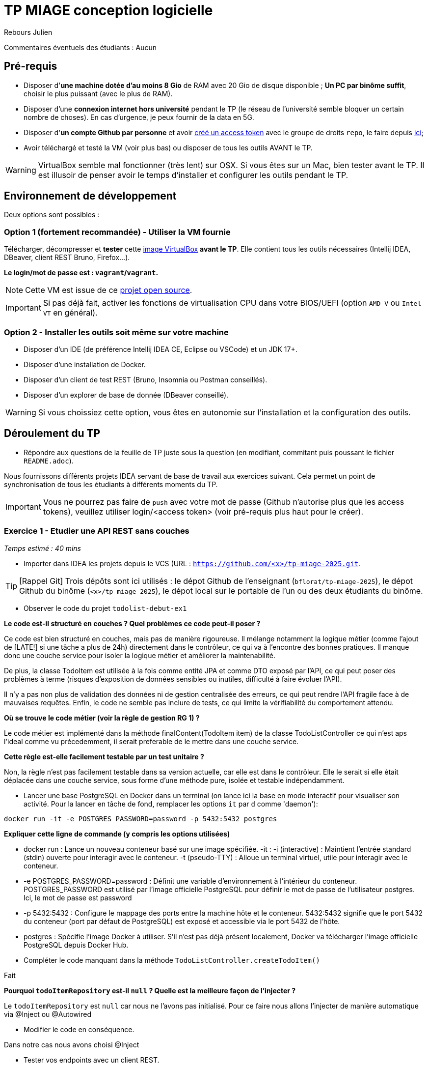 # TP MIAGE conception logicielle

Rebours Julien

Commentaires éventuels des étudiants : Aucun

## Pré-requis 

* Disposer d'**une machine dotée d'au moins 8 Gio** de RAM avec 20 Gio de disque disponible ; **Un PC par binôme suffit**, choisir le plus puissant (avec le plus de RAM).
* Disposer d'une **connexion internet hors université** pendant le TP (le réseau de l'université semble bloquer un certain nombre de choses). En cas d'urgence, je peux fournir de la data en 5G.
* Disposer d'**un compte Github par personne** et avoir https://docs.github.com/en/authentication/keeping-your-account-and-data-secure/creating-a-personal-access-token[créé un access token] avec le groupe de droits `repo`, le faire depuis https://github.com/settings/tokens[ici];
* Avoir téléchargé et testé la VM (voir plus bas) ou disposer de tous les outils AVANT le TP.

WARNING: VirtualBox semble mal fonctionner (très lent) sur OSX. Si vous êtes sur un Mac, bien tester avant le TP. Il est illusoir de penser avoir le temps d'installer et configurer les outils pendant le TP.

## Environnement de développement

Deux options sont possibles :

### Option 1 (fortement recommandée) - Utiliser la VM fournie

Télécharger, décompresser et *tester* cette https://public.florat.net/cours_miage/vm-tp-miage.ova[image VirtualBox] *avant le TP*. Elle contient tous les outils nécessaires (Intellij IDEA, DBeaver, client REST Bruno, Firefox...).

**Le login/mot de passe est : `vagrant`/`vagrant`.**

NOTE: Cette VM est issue de ce https://github.com/bflorat/vm-dev[projet open source].

IMPORTANT: Si pas déjà fait, activer les fonctions de virtualisation CPU dans votre BIOS/UEFI (option `AMD-V` ou `Intel VT` en général).

### Option 2 - Installer les outils soit même sur votre machine

* Disposer d’un IDE (de préférence Intellij IDEA CE, Eclipse ou VSCode) et un JDK 17+.
* Disposer d’une installation de Docker.
* Disposer d’un client de test REST (Bruno, Insomnia ou Postman conseillés).
* Disposer d’un explorer de base de donnée (DBeaver conseillé).

WARNING: Si vous choissiez cette option, vous êtes en autonomie sur l'installation et la configuration des outils.

## Déroulement du TP

* Répondre aux questions de la feuille de TP juste sous la question (en modifiant, commitant puis poussant le fichier `README.adoc`).

Nous fournissons différents projets IDEA servant de base de travail aux exercices suivant. Cela permet un point de synchronisation de tous les étudiants à différents moments du TP.

IMPORTANT: Vous ne pourrez pas faire de `push` avec votre mot de passe (Github n'autorise plus que les access tokens), veuillez utiliser login/<access token> (voir pré-requis plus haut pour le créer).

### Exercice 1 - Etudier une API REST sans couches
_Temps estimé : 40 mins_

* Importer dans IDEA les projets depuis le VCS (URL : `https://github.com/<x>/tp-miage-2025.git`.

TIP: [Rappel Git] Trois dépôts sont ici utilisés : le dépot Github de l'enseignant (`bflorat/tp-miage-2025`), le dépot Github du binôme (`<x>/tp-miage-2025`), le dépot local sur le portable de l'un ou des deux étudiants du binôme.

* Observer le code du projet `todolist-debut-ex1`

*Le code est-il structuré en couches ? Quel problèmes ce code peut-il poser ?*

Ce code est bien structuré en couches, mais pas de manière rigoureuse. Il mélange notamment la logique métier (comme l'ajout de [LATE!] si une tâche a plus de 24h) directement dans le contrôleur, ce qui va à l’encontre des bonnes pratiques. Il manque donc une couche service pour isoler la logique métier et améliorer la maintenabilité.

De plus, la classe TodoItem est utilisée à la fois comme entité JPA et comme DTO exposé par l’API, ce qui peut poser des problèmes à terme (risques d’exposition de données sensibles ou inutiles, difficulté à faire évoluer l’API).

Il n’y a pas non plus de validation des données ni de gestion centralisée des erreurs, ce qui peut rendre l’API fragile face à de mauvaises requêtes. Enfin, le code ne semble pas inclure de tests, ce qui limite la vérifiabilité du comportement attendu.

*Où se trouve le code métier (voir la règle de gestion RG 1) ?*

Le code métier est implémenté dans la méthode finalContent(TodoItem item) de la classe TodoListController ce qui n'est aps l'ideal comme vu précedemment, il serait preferable de le mettre dans une couche service.

*Cette règle est-elle facilement testable par un test unitaire ?*

Non, la règle n'est pas facilement testable dans sa version actuelle, car elle est dans le contrôleur.
Elle le serait si elle était déplacée dans une couche service, sous forme d'une méthode pure, isolée et testable indépendamment.

* Lancer une base PostgreSQL en Docker dans un terminal (on lance ici la base en mode interactif pour visualiser son activité. Pour la lancer en tâche de fond, remplacer les options `it` par `d` comme 'daemon'):
```bash
docker run -it -e POSTGRES_PASSWORD=password -p 5432:5432 postgres
```
*Expliquer cette ligne de commande (y compris les options utilisées)*

* docker run : Lance un nouveau conteneur basé sur une image spécifiée.
-it :
-i (interactive) : Maintient l'entrée standard (stdin) ouverte pour interagir avec le conteneur.
-t (pseudo-TTY) : Alloue un terminal virtuel, utile pour interagir avec le conteneur.

* -e POSTGRES_PASSWORD=password :
Définit une variable d'environnement à l'intérieur du conteneur.
POSTGRES_PASSWORD est utilisé par l'image officielle PostgreSQL pour définir le mot de passe de l'utilisateur postgres.
Ici, le mot de passe est password 

* -p 5432:5432 :
Configure le mappage des ports entre la machine hôte et le conteneur.
5432:5432 signifie que le port 5432 du conteneur (port par défaut de PostgreSQL) est exposé et accessible via le port 5432 de l'hôte.

* postgres :
Spécifie l'image Docker à utiliser.
S'il n'est pas déjà présent localement, Docker va télécharger l'image officielle PostgreSQL depuis Docker Hub.

* Compléter le code manquant dans la méthode `TodoListController.createTodoItem()`

Fait 

*Pourquoi `todoItemRepository` est-il `null` ? Quelle est la meilleure façon de l'injecter ?*

Le `todoItemRepository` est `null` car nous ne l'avons pas initialisé. Pour ce faire nous allons l'injecter de manière automatique via @Inject ou @Autowired

* Modifier le code en conséquence.

Dans notre cas nous avons choisi @Inject

* Tester vos endpoints avec un client REST.


[NOTE]
====
* Les URL des endpoints sont renseignées dans le contrôleur via les annotation `@...Mapping` 
* Exemple de body JSON : 

```json
{
    "id": "0f8-06eb17ba8d34",
    "time": "2020-02-27T10:31:43Z",
    "content": "Faire les courses"
  }
```
====

NOTE: Pour lancer l'application Spring, sélectionner la classe `TodolistApplication` et faire bouton droit -> 'Run as' -> 'Java Application'.

* Quand le nouveau endpoint fonctionne, commiter, faire un push vers Github.

* Vérifier avec DBeaver que les données sont bien en base PostgreSQL.

image::images/Exo1.png[]

### Exercice 2 - Refactoring en architecture hexagonale
_Temps estimé : 1 h 20_

* Partir du projet `todolist-debut-ex2`

NOTE: Le projet a été réusiné suivant les principes de l'architecture hexagonale : 

image::images/archi_hexagonale.png[]
Source : http://leanpub.com/get-your-hands-dirty-on-clean-architecture[Tom Hombergs]

* Nous avons découpé le coeur en deux couches : 
  - la couche `application` qui contient tous les contrats : ports (interfaces) et les implémentations des ports d'entrée (ou "use case") et qui servent à orchestrer les entités.
  - la couche `domain` qui contient les entités (au sens DDD, pas au sens JPA). En général des classes complexes (méthodes riches, relations entre les entités)

*Rappeler en quelques lignes les grands principes de l'architecture hexagonale.*

L’architecture hexagonale, a été conçue pour isoler le cœur métier d’une application de ses interfaces techniques (web, base de données, systèmes externes, etc.). Voici ses grands principes :

Indépendance du domaine métier : le cœur de l'application ne dépend d'aucune technologie. Il contient la logique métier, modélisée à travers des entités riches.

Couche application : elle orchestre les cas d’usage à l’aide de ports d’entrée que les adaptateurs appellent pour initier des actions. Cette couche contient aussi les ports de sortie, utilisés pour interagir avec les systèmes externes (BDD, APIs...).

Ports et adaptateurs :

Les ports sont des interfaces définies côté application.

Les adaptateurs implémentent ces interfaces pour permettre la communication entre le monde extérieur et le cœur métier.

Inversion des dépendances : les dépendances vont du périphérique vers le centre. Le domaine métier ne connaît pas les technologies, mais les utilise via des abstractions (interfaces).

Testabilité et maintenabilité : en rendant le domaine métier indépendant de la technique, il devient plus facile à tester et à faire évoluer.

Cette architecture favorise un découplage fort entre la logique métier et les détails d’implémentation, rendant l’application plus souple, maintenable et facilement testable.

Compléter ce code avec une fonctionnalité de création de `TodoItem`  persisté en base et appelé depuis un endpoint REST `POST /todos` qui :

* prend un `TodoItem` au format JSON dans le body (voir exemple de contenu plus haut);
* renvoie un code `201` en cas de succès. 

La fonctionnalité à implémenter est contractualisée par le port d'entrée `AddTodoItem`.

### Exercice 3 - Ecriture de tests
_Temps estimé : 20 mins_

* Rester sur le même code que l'exercice 2

* Implémenter (en junit) des TU portant sur la règle de gestion qui consiste à afficher `[LATE!]` dans la description d'un item en retard de plus de 24h.

*Quels types de tests devra-t-on écrire pour les adaptateurs ?* 

* Web Adapter : 

Test de Controller 

Objectifs :

Vérifier que les requêtes HTTP sont correctement transformées en appels aux ports d’entrée (use cases).

S’assurer que les bons codes HTTP sont renvoyés (200, 201, 400, 404, etc.).

Valider la sérialisation / désérialisation JSON <-> objets Java.

Tester les paramètres de requête, les corps de requête, les valeurs de retour.

* Persistence adapter : 

Test de Mapping

Objectifs :

Vérifier que les entités JPA (ou autre ORM) sont correctement mappées vers les entités métier.

Tester les opérations CRUD réelles sur une base (souvent en mémoire comme H2).

S’assurer que les requêtes personnalisées renvoient les bonnes données.

* External System Adapter : 

Test d'intégration

Objectifs :

S’assurer que l’adaptateur sait consommer un service externe (HTTP, messaging…).

Vérifier les erreurs de communication (timeout, 404…).

Simuler le comportement du service externe.

*S'il vous reste du temps, écrire quelques-uns de ces types de test.*

[TIP]
=====
- Pour tester l'adapter REST, utiliser l'annotation `@WebMvcTest(controllers = TodoListController.class)`
- Voir cette https://spring.io/guides/gs/testing-web/[documentation]
=====


